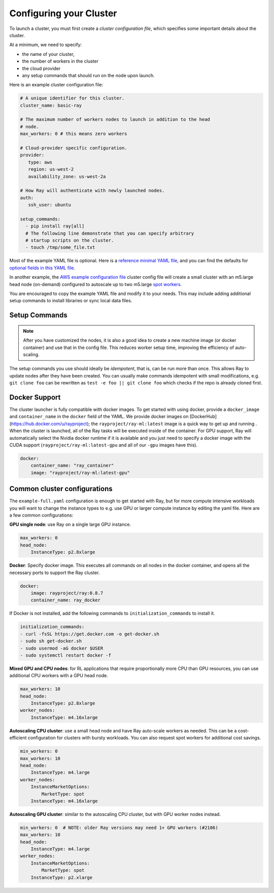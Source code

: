 .. _cluster-config:

Configuring your Cluster
========================

To launch a cluster, you must first create a *cluster configuration file*, which specifies some important details about the cluster.

At a minimum, we need to specify:

* the name of your cluster,
* the number of workers in the cluster
* the cloud provider
* any setup commands that should run on the node upon launch.

Here is an example cluster configuration file:

.. code-block:: yaml

    # A unique identifier for this cluster.
    cluster_name: basic-ray

    # The maximum number of workers nodes to launch in addition to the head
    # node.
    max_workers: 0 # this means zero workers

    # Cloud-provider specific configuration.
    provider:
       type: aws
       region: us-west-2
       availability_zone: us-west-2a

    # How Ray will authenticate with newly launched nodes.
    auth:
       ssh_user: ubuntu

    setup_commands:
      - pip install ray[all]
      # The following line demonstrate that you can specify arbitrary
      # startup scripts on the cluster.
      - touch /tmp/some_file.txt

Most of the example YAML file is optional. Here is a `reference minimal YAML file <https://github.com/ray-project/ray/tree/master/python/ray/autoscaler/aws/example-minimal.yaml>`__, and you can find the defaults for `optional fields in this YAML file <https://github.com/ray-project/ray/tree/master/python/ray/autoscaler/aws/example-full.yaml>`__.

In another example, the `AWS example configuration file <https://github.com/ray-project/ray/tree/master/python/ray/autoscaler/aws/example-full.yaml>`__ cluster config file will create a small cluster with an m5.large head node (on-demand) configured to autoscale up to two m5.large `spot workers <https://aws.amazon.com/ec2/spot/>`__.

You are encouraged to copy the example YAML file and modify it to your needs. This may include adding additional setup commands to install libraries or sync local data files.

Setup Commands
--------------

.. note:: After you have customized the nodes, it is also a good idea to create a new machine image (or docker container) and use that in the config file. This reduces worker setup time, improving the efficiency of auto-scaling.

The setup commands you use should ideally be *idempotent*, that is, can be run more than once. This allows Ray to update nodes after they have been created. You can usually make commands idempotent with small modifications, e.g. ``git clone foo`` can be rewritten as ``test -e foo || git clone foo`` which checks if the repo is already cloned first.

Docker Support
--------------

The cluster launcher is fully compatible with docker images. To get started with using docker, provide a ``docker_image`` and ``container_name`` in the ``docker`` field of the YAML. We provide docker images on [DockerHub](https://hub.docker.com/u/rayproject); the ``rayproject/ray-ml:latest`` image is a quick way to get up and running . When the cluster is launched, all of the Ray tasks will be executed inside of the container. For GPU support, Ray will automatically select the Nvidia docker runtime if it is available and you just need to specify a docker image with the CUDA support (``rayproject/ray-ml:latest-gpu`` and all of our ``-gpu`` images have this).

.. code-block:: yaml

    docker:
        container_name: "ray_container"
        image: "rayproject/ray-ml:latest-gpu"

Common cluster configurations
-----------------------------

The ``example-full.yaml`` configuration is enough to get started with Ray, but for more compute intensive workloads you will want to change the instance types to e.g. use GPU or larger compute instance by editing the yaml file. Here are a few common configurations:

**GPU single node**: use Ray on a single large GPU instance.

.. code-block:: yaml

    max_workers: 0
    head_node:
        InstanceType: p2.8xlarge

**Docker**: Specify docker image. This executes all commands on all nodes in the docker container,
and opens all the necessary ports to support the Ray cluster.

.. code-block:: yaml

    docker:
        image: rayproject/ray:0.8.7
        container_name: ray_docker

If Docker is not installed, add the following commands to ``initialization_commands`` to install it.

.. code-block:: yaml

    initialization_commands:
    - curl -fsSL https://get.docker.com -o get-docker.sh
    - sudo sh get-docker.sh
    - sudo usermod -aG docker $USER
    - sudo systemctl restart docker -f


**Mixed GPU and CPU nodes**: for RL applications that require proportionally more
CPU than GPU resources, you can use additional CPU workers with a GPU head node.

.. code-block:: yaml

    max_workers: 10
    head_node:
        InstanceType: p2.8xlarge
    worker_nodes:
        InstanceType: m4.16xlarge

**Autoscaling CPU cluster**: use a small head node and have Ray auto-scale
workers as needed. This can be a cost-efficient configuration for clusters with
bursty workloads. You can also request spot workers for additional cost savings.

.. code-block:: yaml

    min_workers: 0
    max_workers: 10
    head_node:
        InstanceType: m4.large
    worker_nodes:
        InstanceMarketOptions:
            MarketType: spot
        InstanceType: m4.16xlarge

**Autoscaling GPU cluster**: similar to the autoscaling CPU cluster, but
with GPU worker nodes instead.

.. code-block:: yaml

    min_workers: 0  # NOTE: older Ray versions may need 1+ GPU workers (#2106)
    max_workers: 10
    head_node:
        InstanceType: m4.large
    worker_nodes:
        InstanceMarketOptions:
            MarketType: spot
        InstanceType: p2.xlarge

